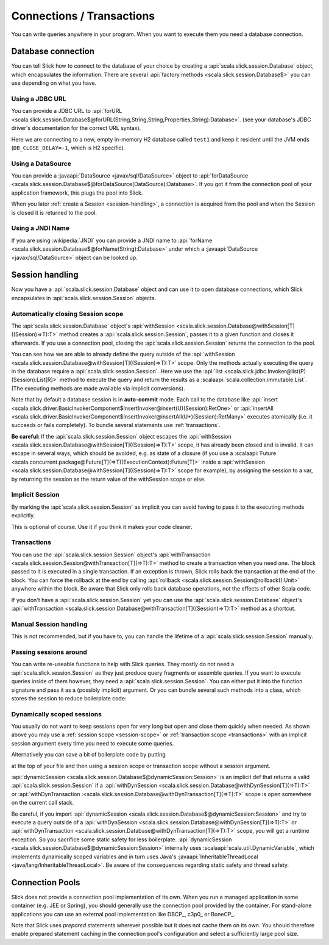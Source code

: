 Connections / Transactions
================================

You can write queries anywhere in your program. When you want to execute them
you need a database connection.

Database connection
------------------------------------

You can tell Slick how to connect to the database of your choice by creating
a :api:`scala.slick.session.Database` object, which encapsulates the
information. There are several
:api:`factory methods <scala.slick.session.Database$>`
you can use depending on what you have.

..  This also determines which kind of database you are using.

.. TODO: add after adding getting started guide Make sure you have imported  the
.. :ref:`required dependencies <getting-starget-dependencies>` and imported the
.. correct :ref:`Slick driver <getting-starget-driver>`.



Using a JDBC URL
^^^^^^^^^^^^^^^^^^^^

You can provide a JDBC URL to
:api:`forURL <scala.slick.session.Database$@forURL(String,String,String,Properties,String):Database>`.
(see your database's JDBC driver's documentation for the correct URL syntax).

.. includecode:: code/Connection.scala#forURL

Here we are connecting to a new, empty in-memory H2 database called ``test1``
and keep it resident until the JVM ends (``DB_CLOSE_DELAY=-1``, which is H2
specific).

.. TODO: mention that you have to import a matching driver

Using a DataSource
^^^^^^^^^^^^^^^^^^^^^^^^^^^^^^^^^^^^^^^^

You can provide a :javaapi:`DataSource <javax/sql/DataSource>` object to
:api:`forDataSource <scala.slick.session.Database$@forDataSource(DataSource):Database>`.
If you got it  from the connection pool of your application framework, this
plugs the pool into Slick.

.. includecode:: code/Connection.scala#forDataSource

When you later :ref:`create a Session <session-handling>`, a connection is
acquired from the pool and when the Session is closed it is returned to the
pool.

Using a JNDI Name
^^^^^^^^^^^^^^^^^^^^^^^^^^^^^^^^^^^^^^^^

If you are using :wikipedia:`JNDI` you can provide a JNDI name to
:api:`forName <scala.slick.session.Database$@forName(String):Database>`
under which a
:javaapi:`DataSource <javax/sql/DataSource>` object can be looked up.

.. includecode:: code/Connection.scala#forName

.. _session-handling:

Session handling
--------------------------------------------

Now you have a :api:`scala.slick.session.Database` object and can use it to open database
connections, which Slick encapsulates in :api:`scala.slick.session.Session`
objects.

.. _session-scope:

Automatically closing Session scope
^^^^^^^^^^^^^^^^^^^^^^^^^^^^^^^^^^^^^^^

The :api:`scala.slick.session.Database` object's
:api:`withSession <scala.slick.session.Database@withSession[T]((Session)⇒T):T>`
method creates a
:api:`scala.slick.session.Session`, passes it to a given function and closes it
afterwards. If you use a connection pool, closing the
:api:`scala.slick.session.Session` returns the connection to the pool.

.. includecode:: code/Connection.scala#withSession

You can see how we are able to already define the query outside of the
:api:`withSession <scala.slick.session.Database@withSession[T]((Session)⇒T):T>`
scope. Only the methods actually executing the query in the database require a
:api:`scala.slick.session.Session`. Here we use the
:api:`list <scala.slick.jdbc.Invoker@list(P)(Session):List[R]>`
method to execute the query
and return the results as a :scalaapi:`scala.collection.immutable.List`. (The
executing methods are made available via implicit conversions).

Note that by default a database session is in **auto-commit** mode. Each call to
the database like
:api:`insert <scala.slick.driver.BasicInvokerComponent$InsertInvoker@insert(U)(Session):RetOne>`
or :api:`insertAll <scala.slick.driver.BasicInvokerComponent$InsertInvoker@insertAll(U*)(Session):RetMany>`
executes atomically (i.e. it succeeds or fails completely).
To bundle several statements use :ref:`transactions`.

**Be careful:** If the :api:`scala.slick.session.Session` object escapes the
:api:`withSession <scala.slick.session.Database@withSession[T]((Session)⇒T):T>`
scope, it has already been closed and is invalid. It can escape in several ways,
which should be avoided, e.g. as state of a closure (if you use a
:scalaapi:`Future <scala.concurrent.package@Future[T](⇒T)(ExecutionContext):Future[T]>`
inside a :api:`withSession <scala.slick.session.Database@withSession[T]((Session)⇒T):T>`
scope for example), by assigning the session to a var, by returning the session
as the return value of the withSession scope or else.

Implicit Session
^^^^^^^^^^^^^^^^^^^^^^^^^^^^^^

By marking the :api:`scala.slick.session.Session` as implicit you can avoid
having to pass it to the executing methods explicitly.

.. includecode:: code/Connection.scala#withSession-implicit

This is optional of course. Use it if you think it makes your code cleaner.

.. _transactions:

Transactions
^^^^^^^^^^^^^^^^^^^^^^^^^^^^^^

You can use the :api:`scala.slick.session.Session` object's
:api:`withTransaction <scala.slick.session.Session@withTransaction[T](⇒T):T>`
method to create a transaction when you need one. The block passed to it
is executed in a single transaction. If an exception is thrown, Slick rolls
back the transaction at the end of the block. You can force the rollback at the end by calling
:api:`rollback <scala.slick.session.Session@rollback():Unit>` anywhere within the block.
Be aware that
Slick only rolls back database operations, not the effects of other Scala code.

.. includecode:: code/Connection.scala#transaction

If you don't have a :api:`scala.slick.session.Session` yet you can use the
:api:`scala.slick.session.Database` object's
:api:`withTransaction <scala.slick.session.Database@withTransaction[T]((Session)⇒T):T>`
method as a shortcut.

.. includecode:: code/Connection.scala#independentTransaction

Manual Session handling
^^^^^^^^^^^^^^^^^^^^^^^^^^^^^^

This is not recommended, but if you have to, you can handle the lifetime of a
:api:`scala.slick.session.Session` manually.

.. includecode:: code/Connection.scala#manual-session

Passing sessions around
^^^^^^^^^^^^^^^^^^^^^^^^^^^^^^

You can write re-useable functions to help with Slick queries. They mostly do
not need a :api:`scala.slick.session.Session` as they just produce query
fragments or assemble queries. If you want to execute queries inside of them
however, they need a :api:`scala.slick.session.Session`. You can either put it
into the function signature and pass it as a (possibly implicit) argument. Or
you can bundle several such methods into a class, which stores the session to
reduce boilerplate code:

.. includecode:: code/Connection.scala#helpers

Dynamically scoped sessions
^^^^^^^^^^^^^^^^^^^^^^^^^^^^^^^^^^^^^^^^^^

You usually do not want to keep sessions open for very long but open and close
them quickly when needed. As shown above you may use a
:ref:`session scope <session-scope>` or :ref:`transaction scope <transactions>`
with an implicit session argument every time you need to execute some queries.

Alternatively you can save a bit of boilerplate code by putting

.. includecode:: code/Connection.scala#dynamicSession-import

at the top of your file and then using a session scope or transaction scope
without a session argument.

.. includecode:: code/Connection.scala#withSession-empty

:api:`dynamicSession <scala.slick.session.Database$@dynamicSession:Session>` is an
implicit def that returns a valid :api:`scala.slick.session.Session` if a
:api:`withDynSession <scala.slick.session.Database@withDynSession[T](⇒T):T>`
or :api:`withDynTransaction :<scala.slick.session.Database@withDynTransaction[T](⇒T):T>`
scope is open somewhere on the current call stack.

Be careful, if you import
:api:`dynamicSession <scala.slick.session.Database$@dynamicSession:Session>`
and try to execute a query outside of a
:api:`withDynSession <scala.slick.session.Database@withDynSession[T](⇒T):T>`
or :api:`withDynTransaction <scala.slick.session.Database@withDynTransaction[T](⇒T):T>`
scope, you will get a runtime exception. So you sacrifice some static safety for less
boilerplate. :api:`dynamicSession <scala.slick.session.Database$@dynamicSession:Session>`
internally uses :scalaapi:`scala.util.DynamicVariable`, which implements
dynamically scoped variables and in turn uses Java's
:javaapi:`InheritableThreadLocal <java/lang/InheritableThreadLocal>`. Be aware
of the consequences regarding static safety and thread safety.

.. TODO: explain how session relates to connection

Connection Pools
----------------

Slick does not provide a connection pool implementation of its own. When you
run a managed application in some container (e.g. JEE or Spring), you should
generally use the connection pool provided by the container. For stand-alone
applications you can use an external pool implementation like DBCP_, c3p0_
or BoneCP_.

Note that Slick uses *prepared* statements wherever possible but it does not
cache them on its own. You should therefore enable prepared statement caching
in the connection pool's configuration and select a sufficiently large pool
size.
